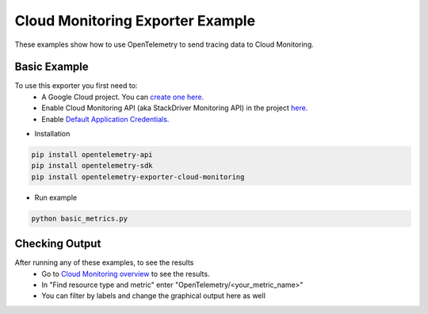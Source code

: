 Cloud Monitoring Exporter Example
=================================

These examples show how to use OpenTelemetry to send tracing data to Cloud Monitoring.


Basic Example
-------------

To use this exporter you first need to:
    * A Google Cloud project. You can `create one here. <https://console.cloud.google.com/projectcreate>`_
    * Enable Cloud Monitoring API (aka StackDriver Monitoring API) in the project `here. <https://console.cloud.google.com/apis/library?q=cloud_monitoring>`_
    * Enable `Default Application Credentials. <https://developers.google.com/identity/protocols/application-default-credentials>`_

* Installation

.. code-block:: sh

    pip install opentelemetry-api
    pip install opentelemetry-sdk
    pip install opentelemetry-exporter-cloud-monitoring

* Run example

.. code-block:: sh

    python basic_metrics.py

Checking Output
--------------------------

After running any of these examples, to see the results
    * Go to `Cloud Monitoring overview <https://console.cloud.google.com/monitoring/metrics-explorer>`_ to see the results.
    * In "Find resource type and metric" enter "OpenTelemetry/<your_metric_name>"
    * You can filter by labels and change the graphical output here as well